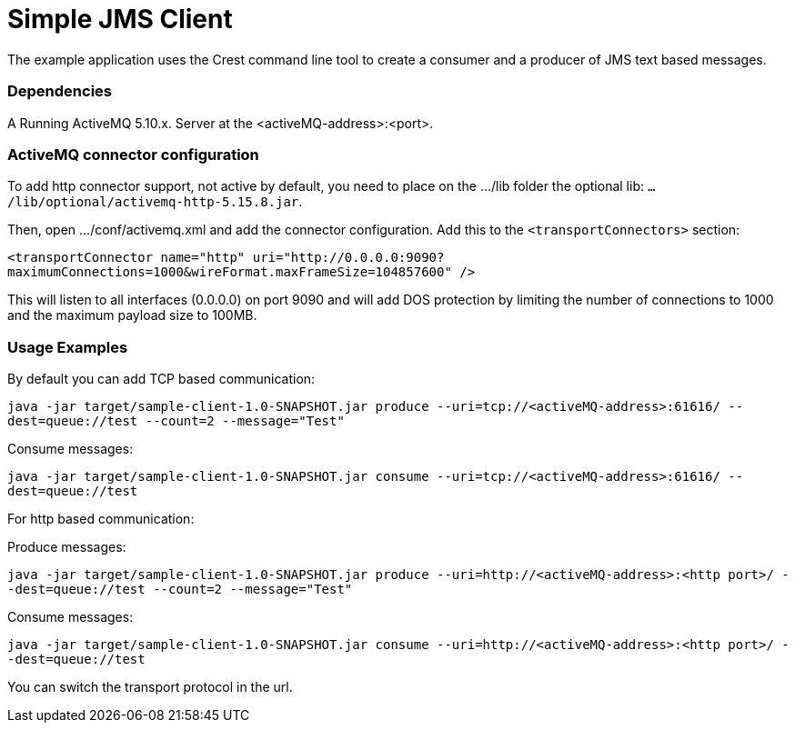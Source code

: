 = Simple JMS Client

The example application uses the Crest command line tool to create a consumer and a producer of JMS text based messages.


=== Dependencies

A Running ActiveMQ 5.10.x. Server at the <activeMQ-address>:<port>.


=== ActiveMQ connector configuration

To add http connector support, not active by default, you need to place on the .../lib folder the optional lib:
`.../lib/optional/activemq-http-5.15.8.jar`.

Then, open .../conf/activemq.xml and add the connector configuration. Add this to the `<transportConnectors>` section:

`<transportConnector name="http" uri="http://0.0.0.0:9090?maximumConnections=1000&amp;wireFormat.maxFrameSize=104857600" />`

This will listen to all interfaces (0.0.0.0) on port 9090 and will add DOS protection by limiting the number of connections
to 1000 and the maximum payload size to 100MB.


=== Usage Examples

By default you can add TCP based communication:

`java -jar target/sample-client-1.0-SNAPSHOT.jar produce --uri=tcp://<activeMQ-address>:61616/ --dest=queue://test --count=2 --message="Test"`

Consume messages:

`java -jar target/sample-client-1.0-SNAPSHOT.jar consume --uri=tcp://<activeMQ-address>:61616/ --dest=queue://test`

For http based communication:

Produce messages:

`java -jar target/sample-client-1.0-SNAPSHOT.jar produce --uri=http://<activeMQ-address>:<http port>/ --dest=queue://test --count=2 --message="Test"`

Consume messages:

`java -jar target/sample-client-1.0-SNAPSHOT.jar consume --uri=http://<activeMQ-address>:<http port>/ --dest=queue://test`

You can switch the transport protocol in the url.



